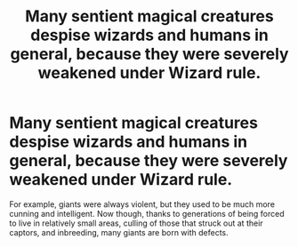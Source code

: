#+TITLE: Many sentient magical creatures despise wizards and humans in general, because they were severely weakened under Wizard rule.

* Many sentient magical creatures despise wizards and humans in general, because they were severely weakened under Wizard rule.
:PROPERTIES:
:Author: Vercalos
:Score: 16
:DateUnix: 1600132798.0
:DateShort: 2020-Sep-15
:FlairText: Prompt
:END:
For example, giants were always violent, but they used to be much more cunning and intelligent. Now though, thanks to generations of being forced to live in relatively small areas, culling of those that struck out at their captors, and inbreeding, many giants are born with defects.


